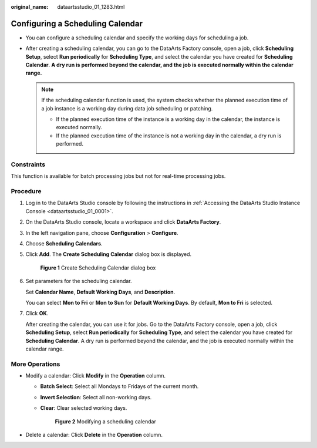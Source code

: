 :original_name: dataartsstudio_01_1283.html

.. _dataartsstudio_01_1283:

Configuring a Scheduling Calendar
=================================

-  You can configure a scheduling calendar and specify the working days for scheduling a job.
-  After creating a scheduling calendar, you can go to the DataArts Factory console, open a job, click **Scheduling Setup**, select **Run periodically** for **Scheduling Type**, and select the calendar you have created for **Scheduling Calendar**. **A dry run is performed beyond the calendar, and the job is executed normally within the calendar range.**

   .. note::

      If the scheduling calendar function is used, the system checks whether the planned execution time of a job instance is a working day during data job scheduling or patching.

      -  If the planned execution time of the instance is a working day in the calendar, the instance is executed normally.
      -  If the planned execution time of the instance is not a working day in the calendar, a dry run is performed.

Constraints
-----------

This function is available for batch processing jobs but not for real-time processing jobs.

Procedure
---------

#. Log in to the DataArts Studio console by following the instructions in :ref:`Accessing the DataArts Studio Instance Console <dataartsstudio_01_0001>`.

#. On the DataArts Studio console, locate a workspace and click **DataArts Factory**.

#. In the left navigation pane, choose **Configuration** > **Configure**.

#. Choose **Scheduling Calendars**.

#. Click **Add**. The **Create Scheduling Calendar** dialog box is displayed.


   .. figure:: /_static/images/en-us_image_0000002269124977.png
      :alt: **Figure 1** Create Scheduling Calendar dialog box

      **Figure 1** Create Scheduling Calendar dialog box

#. Set parameters for the scheduling calendar.

   Set **Calendar Name**, **Default Working Days**, and **Description**.

   You can select **Mon to Fri** or **Mon to Sun** for **Default Working Days**. By default, **Mon to Fri** is selected.

#. Click **OK**.

   After creating the calendar, you can use it for jobs. Go to the DataArts Factory console, open a job, click **Scheduling Setup**, select **Run periodically** for **Scheduling Type**, and select the calendar you have created for **Scheduling Calendar**. A dry run is performed beyond the calendar, and the job is executed normally within the calendar range.

More Operations
---------------

-  Modify a calendar: Click **Modify** in the **Operation** column.

   -  **Batch Select**: Select all Mondays to Fridays of the current month.

   -  **Invert Selection**: Select all non-working days.

   -  **Clear**: Clear selected working days.


      .. figure:: /_static/images/en-us_image_0000002269124989.png
         :alt: **Figure 2** Modifying a scheduling calendar

         **Figure 2** Modifying a scheduling calendar

-  Delete a calendar: Click **Delete** in the **Operation** column.
